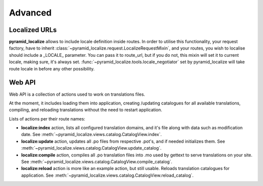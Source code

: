 Advanced
========

Localized URLs
--------------

**pyramid_localize** allows to include locale definition inside routes. In order to utilise this functionality, your request factory, have to inherit :class:`~pyramid_localize.request.LocalizeRequestMixin`, and your routes, you wish to localise should include a _LOCALE_ parameter. You can pass it to route_url, but if you do not, this mixin will set it to current locale, making sure, it's always set. :func:`~pyramid_localize.tools.locale_negotiator` set by pyramid_localize will take route locale in before any other possibility.


.. _web-api:

Web API
-------

Web API is a collection of actions used to work on translations files.

At the moment, it includes loading them into application, creating /updating catalogues for all available translations, compiling, and reloading translations without the need to restart application.

Lists of actions per their route names:

* **localize:index** action, lists all configured translation domains, and it's file along with data such as modification date. See :meth:`~pyramid_localize.views.catalog.CatalogView.index`.

* **localize:update** action, updates all .po files from respective .pot's, and if needed initializes them. See :meth:`~pyramid_localize.views.catalog.CatalogView.update_catalog`.

* **localize:compile** action, compiles all .po translation files into .mo used by gettext to serve translations on your site. See :meth:`~pyramid_localize.views.catalog.CatalogView.compile_catalog`.

* **localize:reload** action is more like an example action, but still usable. Reloads translation catalogues for application. See :meth:`~pyramid_localize.views.catalog.CatalogView.reload_catalog`.
